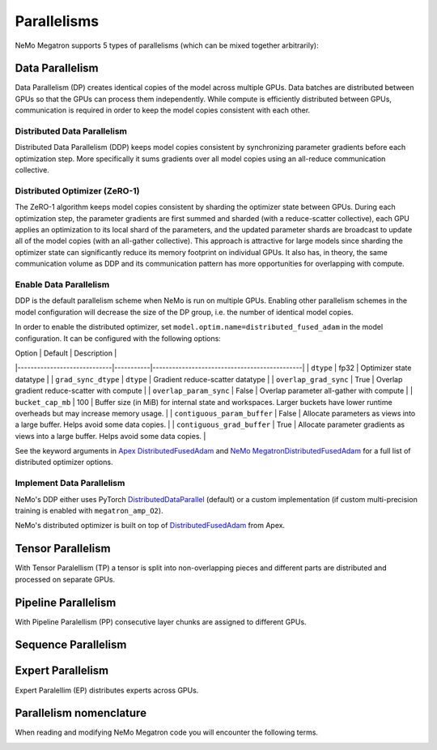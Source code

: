 .. _parallelisms:

Parallelisms
------------

NeMo Megatron supports 5 types of parallelisms (which can be mixed together arbitrarily):

Data Parallelism
^^^^^^^^^^^^^^^^

Data Parallelism (DP) creates identical copies of the model across
multiple GPUs. Data batches are distributed between GPUs so that the
GPUs can process them independently. While compute is efficiently
distributed between GPUs, communication is required in order to keep
the model copies consistent with each other.

Distributed Data Parallelism
~~~~~~~~~~~~~~~~~~~~~~~~~~~~

Distributed Data Parallelism (DDP) keeps model copies consistent by
synchronizing parameter gradients before each optimization step. More
specifically it sums gradients over all model copies using an
all-reduce communication collective.

.. image:: ../nlp/nemo_megatron/images/ddp.gif
    :align: center
    :width: 800px
    :alt: Distributed Data Parallel

Distributed Optimizer (ZeRO-1)
~~~~~~~~~~~~~~~~~~~~~~~~~~~~~~

The ZeRO-1 algorithm keeps model copies consistent by sharding the
optimizer state between GPUs. During each optimization step, the
parameter gradients are first summed and sharded (with a
reduce-scatter collective), each GPU applies an optimization to its
local shard of the parameters, and the updated parameter shards are
broadcast to update all of the model copies (with an all-gather
collective). This approach is attractive for large models since
sharding the optimizer state can significantly reduce its memory
footprint on individual GPUs. It also has, in theory, the same
communication volume as DDP and its communication pattern has more
opportunities for overlapping with compute.

Enable Data Parallelism
~~~~~~~~~~~~~~~~~~~~~~~

DDP is the default parallelism scheme when NeMo is run on multiple
GPUs. Enabling other parallelism schemes in the model configuration
will decrease the size of the DP group, i.e. the number of identical
model copies.

In order to enable the distributed optimizer, set
``model.optim.name=distributed_fused_adam`` in the model
configuration. It can be configured with the following options:

| Option                      | Default   | Description                                  |
|-----------------------------|-----------|----------------------------------------------|
| ``dtype``                   | fp32      | Optimizer state datatype                     |
| ``grad_sync_dtype``         | ``dtype`` | Gradient reduce-scatter datatype             |
| ``overlap_grad_sync``       | True      | Overlap gradient reduce-scatter with compute |
| ``overlap_param_sync``      | False     | Overlap parameter all-gather with compute    |
| ``bucket_cap_mb``           | 100       | Buffer size (in MiB) for internal state and workspaces. Larger buckets have lower runtime overheads but may increase memory usage. |
| ``contiguous_param_buffer`` | False     | Allocate parameters as views into a large buffer. Helps avoid some data copies. |
| ``contiguous_grad_buffer``  | True      | Allocate parameter gradients as views into a large buffer. Helps avoid some data copies. |

See the keyword arguments in `Apex DistributedFusedAdam <https://github.com/NVIDIA/apex/blob/master/apex/contrib/optimizers/distributed_fused_adam.py>`_ and `NeMo MegatronDistributedFusedAdam <https://github.com/NVIDIA/NeMo/blob/main/nemo/core/optim/distributed_adam.py>`_ for a full list of distributed optimizer options.

Implement Data Parallelism
~~~~~~~~~~~~~~~~~~~~~~~~~~

NeMo's DDP either uses PyTorch
`DistributedDataParallel <https://pytorch.org/docs/stable/generated/torch.nn.parallel.DistributedDataParallel.html>`_
(default) or a custom implementation (if custom multi-precision
training is enabled with ``megatron_amp_O2``).

NeMo's distributed optimizer is built on top of
`DistributedFusedAdam <https://github.com/NVIDIA/apex/blob/master/apex/contrib/optimizers/distributed_fused_adam.py>`_
from Apex.

Tensor Parallelism
^^^^^^^^^^^^^^^^^^
With Tensor Paralellism (TP) a tensor is split into non-overlapping pieces and
different parts are distributed and processed on separate GPUs.

.. image:: ../nlp/nemo_megatron/images/tp.gif
    :align: center
    :width: 800px
    :alt: Tensor Parallel

Pipeline Parallelism
^^^^^^^^^^^^^^^^^^^^
With Pipeline Paralellism (PP) consecutive layer chunks are assigned to different GPUs.

.. image:: ../nlp/nemo_megatron/images/pp.gif
    :align: center
    :width: 800px
    :alt: Pipeline Parallel

Sequence Parallelism
^^^^^^^^^^^^^^^^^^^^

.. image:: ../nlp/nemo_megatron/images/sp.gif
    :align: center
    :width: 800px
    :alt: Sequence Parallel

Expert Parallelism
^^^^^^^^^^^^^^^^^^
Expert Paralellim (EP) distributes experts across GPUs.


.. image:: ../nlp/nemo_megatron/images/ep.png
    :align: center
    :width: 800px
    :alt: Expert Parallelism

Parallelism nomenclature
^^^^^^^^^^^^^^^^^^^^^^^^

When reading and modifying NeMo Megatron code you will encounter the following terms.

.. image:: ../nlp/nemo_megatron/images/pnom.gif
    :align: center
    :width: 800px
    :alt: Parallelism nomenclature
